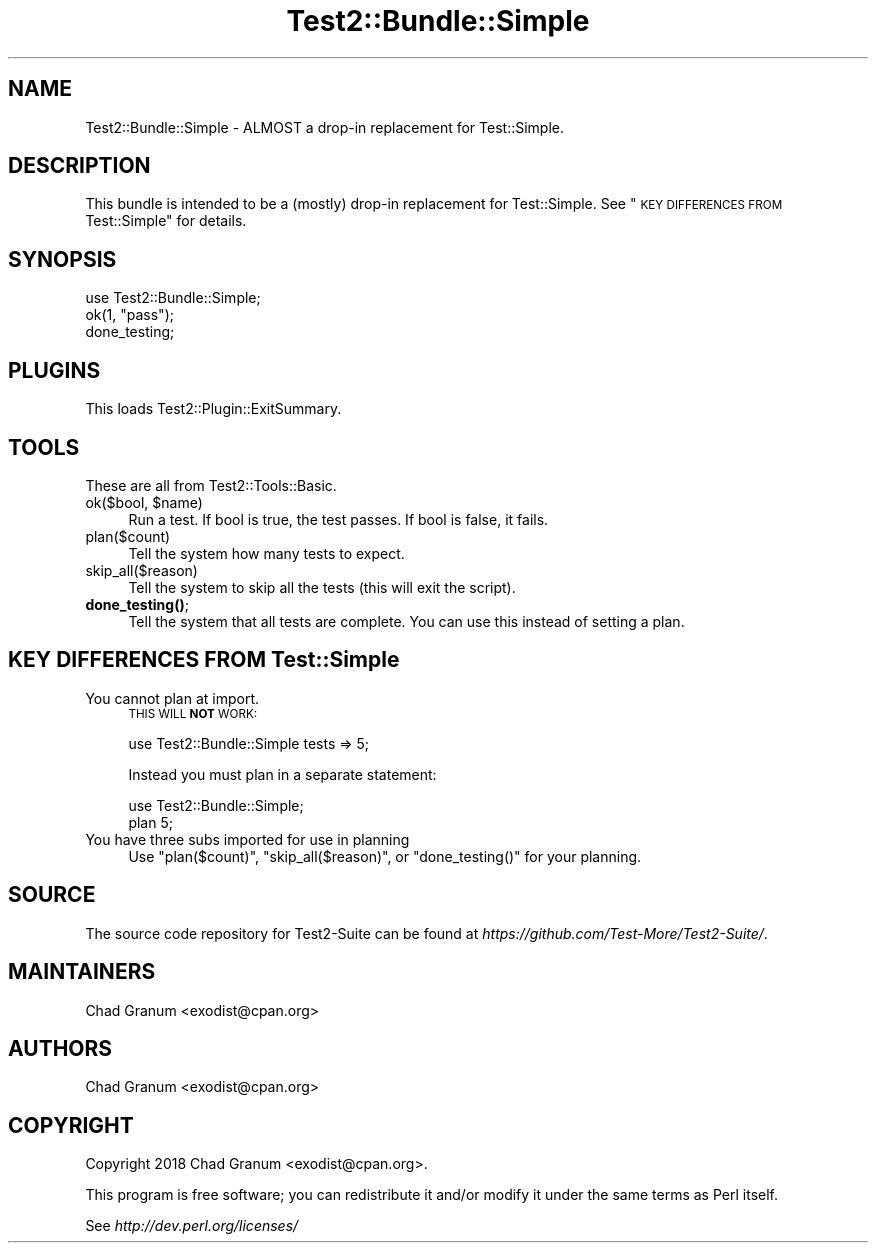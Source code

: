 .\" Automatically generated by Pod::Man 4.11 (Pod::Simple 3.35)
.\"
.\" Standard preamble:
.\" ========================================================================
.de Sp \" Vertical space (when we can't use .PP)
.if t .sp .5v
.if n .sp
..
.de Vb \" Begin verbatim text
.ft CW
.nf
.ne \\$1
..
.de Ve \" End verbatim text
.ft R
.fi
..
.\" Set up some character translations and predefined strings.  \*(-- will
.\" give an unbreakable dash, \*(PI will give pi, \*(L" will give a left
.\" double quote, and \*(R" will give a right double quote.  \*(C+ will
.\" give a nicer C++.  Capital omega is used to do unbreakable dashes and
.\" therefore won't be available.  \*(C` and \*(C' expand to `' in nroff,
.\" nothing in troff, for use with C<>.
.tr \(*W-
.ds C+ C\v'-.1v'\h'-1p'\s-2+\h'-1p'+\s0\v'.1v'\h'-1p'
.ie n \{\
.    ds -- \(*W-
.    ds PI pi
.    if (\n(.H=4u)&(1m=24u) .ds -- \(*W\h'-12u'\(*W\h'-12u'-\" diablo 10 pitch
.    if (\n(.H=4u)&(1m=20u) .ds -- \(*W\h'-12u'\(*W\h'-8u'-\"  diablo 12 pitch
.    ds L" ""
.    ds R" ""
.    ds C` ""
.    ds C' ""
'br\}
.el\{\
.    ds -- \|\(em\|
.    ds PI \(*p
.    ds L" ``
.    ds R" ''
.    ds C`
.    ds C'
'br\}
.\"
.\" Escape single quotes in literal strings from groff's Unicode transform.
.ie \n(.g .ds Aq \(aq
.el       .ds Aq '
.\"
.\" If the F register is >0, we'll generate index entries on stderr for
.\" titles (.TH), headers (.SH), subsections (.SS), items (.Ip), and index
.\" entries marked with X<> in POD.  Of course, you'll have to process the
.\" output yourself in some meaningful fashion.
.\"
.\" Avoid warning from groff about undefined register 'F'.
.de IX
..
.nr rF 0
.if \n(.g .if rF .nr rF 1
.if (\n(rF:(\n(.g==0)) \{\
.    if \nF \{\
.        de IX
.        tm Index:\\$1\t\\n%\t"\\$2"
..
.        if !\nF==2 \{\
.            nr % 0
.            nr F 2
.        \}
.    \}
.\}
.rr rF
.\" ========================================================================
.\"
.IX Title "Test2::Bundle::Simple 3"
.TH Test2::Bundle::Simple 3 "2020-10-22" "perl v5.30.3" "User Contributed Perl Documentation"
.\" For nroff, turn off justification.  Always turn off hyphenation; it makes
.\" way too many mistakes in technical documents.
.if n .ad l
.nh
.SH "NAME"
Test2::Bundle::Simple \- ALMOST a drop\-in replacement for Test::Simple.
.SH "DESCRIPTION"
.IX Header "DESCRIPTION"
This bundle is intended to be a (mostly) drop-in replacement for
Test::Simple. See \*(L"\s-1KEY DIFFERENCES FROM\s0 Test::Simple\*(R" for details.
.SH "SYNOPSIS"
.IX Header "SYNOPSIS"
.Vb 1
\&    use Test2::Bundle::Simple;
\&
\&    ok(1, "pass");
\&
\&    done_testing;
.Ve
.SH "PLUGINS"
.IX Header "PLUGINS"
This loads Test2::Plugin::ExitSummary.
.SH "TOOLS"
.IX Header "TOOLS"
These are all from Test2::Tools::Basic.
.ie n .IP "ok($bool, $name)" 4
.el .IP "ok($bool, \f(CW$name\fR)" 4
.IX Item "ok($bool, $name)"
Run a test. If bool is true, the test passes. If bool is false, it fails.
.IP "plan($count)" 4
.IX Item "plan($count)"
Tell the system how many tests to expect.
.IP "skip_all($reason)" 4
.IX Item "skip_all($reason)"
Tell the system to skip all the tests (this will exit the script).
.IP "\fBdone_testing()\fR;" 4
.IX Item "done_testing();"
Tell the system that all tests are complete. You can use this instead of
setting a plan.
.SH "KEY DIFFERENCES FROM Test::Simple"
.IX Header "KEY DIFFERENCES FROM Test::Simple"
.IP "You cannot plan at import." 4
.IX Item "You cannot plan at import."
\&\s-1THIS WILL\s0 \fB\s-1NOT\s0\fR \s-1WORK:\s0
.Sp
.Vb 1
\&    use Test2::Bundle::Simple tests => 5;
.Ve
.Sp
Instead you must plan in a separate statement:
.Sp
.Vb 2
\&    use Test2::Bundle::Simple;
\&    plan 5;
.Ve
.IP "You have three subs imported for use in planning" 4
.IX Item "You have three subs imported for use in planning"
Use \f(CW\*(C`plan($count)\*(C'\fR, \f(CW\*(C`skip_all($reason)\*(C'\fR, or \f(CW\*(C`done_testing()\*(C'\fR for your
planning.
.SH "SOURCE"
.IX Header "SOURCE"
The source code repository for Test2\-Suite can be found at
\&\fIhttps://github.com/Test\-More/Test2\-Suite/\fR.
.SH "MAINTAINERS"
.IX Header "MAINTAINERS"
.IP "Chad Granum <exodist@cpan.org>" 4
.IX Item "Chad Granum <exodist@cpan.org>"
.SH "AUTHORS"
.IX Header "AUTHORS"
.PD 0
.IP "Chad Granum <exodist@cpan.org>" 4
.IX Item "Chad Granum <exodist@cpan.org>"
.PD
.SH "COPYRIGHT"
.IX Header "COPYRIGHT"
Copyright 2018 Chad Granum <exodist@cpan.org>.
.PP
This program is free software; you can redistribute it and/or
modify it under the same terms as Perl itself.
.PP
See \fIhttp://dev.perl.org/licenses/\fR
